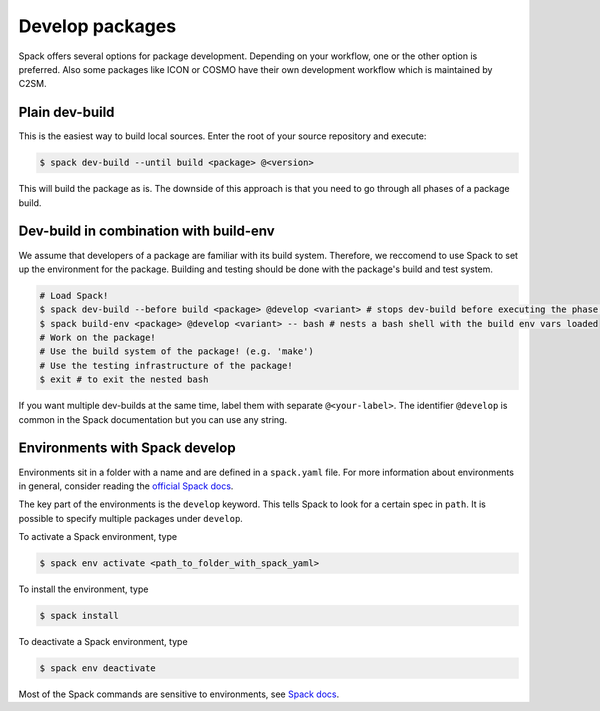 Develop packages
================

Spack offers several options for package development.
Depending on your workflow, one or the other option is preferred.
Also some packages like ICON or COSMO have their own 
development workflow which is maintained by C2SM.

Plain dev-build
---------------

This is the easiest way to build local sources.
Enter the root of your source repository and execute:

.. code-block:: console

    $ spack dev-build --until build <package> @<version>

This will build the package as is. The downside of this approach is that
you need to go through all phases of a package build.

Dev-build in combination with build-env
---------------------------------------

We assume that developers of a package are familiar with its build system.
Therefore, we reccomend to use Spack to set up the environment for the package.
Building and testing should be done with the package's build and test system.

.. code-block:: console

    # Load Spack!
    $ spack dev-build --before build <package> @develop <variant> # stops dev-build before executing the phase 'build'
    $ spack build-env <package> @develop <variant> -- bash # nests a bash shell with the build env vars loaded
    # Work on the package!
    # Use the build system of the package! (e.g. 'make')
    # Use the testing infrastructure of the package!
    $ exit # to exit the nested bash

If you want multiple dev-builds at the same time, label them with separate ``@<your-label>``.
The identifier ``@develop`` is common in the Spack documentation but you can use any string.


Environments with Spack develop
-------------------------------

Environments sit in a folder with a name and are defined in a ``spack.yaml`` file.
For more information about environments in general, consider reading the 
`official Spack docs <https://spack.readthedocs.io/en/latest/environments.html>`__.

.. code-block:: yaml
    :caption: Example environment for ICON
  
    # This is a Spack Environment file.
    #
    # It describes a set of packages to be installed, along with
    # configuration settings.
    spack:
      # add package specs to the `specs` list
      specs:
      - icon@develop%nvhpc +ecrad +rte-rrtmgp claw=std +cuda
      - eccodes@2.19.0%nvhpc
      - claw@2.0.3%nvhpc
      - nvidia-blas%nvhpc
      - nvidia-lapack%nvhpc
      - libxml2@2.9.13%gcc
      view: true
      concretizer:
        unify: true
      develop:
        icon:
          spec: icon@develop%nvhpc +ecrad +rte-rrtmgp claw=std +cuda
          path: ../../../../

The key part of the environments is the ``develop`` keyword.
This tells Spack to look for a certain spec in ``path``.
It is possible to specify multiple packages under ``develop``.

To activate a Spack environment, type

.. code-block:: console

    $ spack env activate <path_to_folder_with_spack_yaml>

To install the environment, type

.. code-block:: console
    
    $ spack install

To deactivate a Spack environment, type

.. code-block:: console

    $ spack env deactivate

Most of the Spack commands are sensitive to environments, see 
`Spack docs <https://spack.readthedocs.io/en/latest/environments.html#environment-sensitive-commands>`__.


